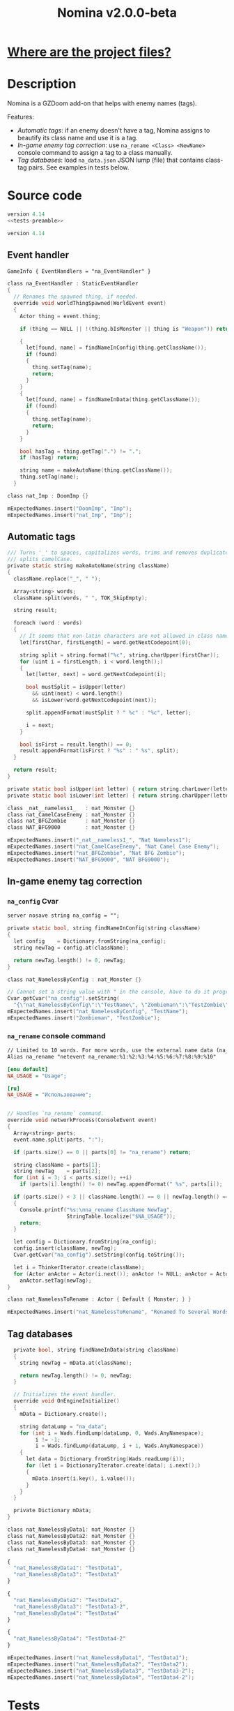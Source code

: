 # SPDX-FileCopyrightText: © 2025 Alexander Kromm <mmaulwurff@gmail.com>
# SPDX-License-Identifier: GPL-3.0-only
#+property: header-args :comments no :mkdirp yes :noweb yes :results none
#+startup: content

#+title: Nomina v2.0.0-beta

* [[file:documentation/WhereAreTheProjectFiles.org][Where are the project files?]]

* Description

Nomina is a GZDoom add-on that helps with enemy names (tags).

Features:
- [[Automatic tags]]: if an enemy doesn't have a tag, Nomina assigns to beautify its class name and use it is a tag.
- [[In-game enemy tag correction]]: use ~na_rename <Class> <NewName>~ console command to assign a tag to a class manually.
- [[Tag databases]]: load ~na_data.json~ JSON lump (file) that contains class-tag pairs. See examples in tests below.

* License :noexport:

[[file:LICENSES/GPL-3.0-only.txt][GPL-3.0-only]]
#+name: GPL
#+begin_src txt :exports none
SPDX-FileCopyrightText: © 2025 Alexander Kromm <mmaulwurff@gmail.com>
SPDX-License-Identifier: GPL-3.0-only
#+end_src

#+begin_src c :tangle build/Nomina/zscript.zs :exports none
// <<GPL>>
#+end_src
#+begin_src c :tangle build/NominaTest/zscript.zs :exports none
// <<GPL>>
#+end_src
#+begin_src c :tangle build/NominaTest/zscript/nat_Actors.zs :exports none
// <<GPL>>
#+end_src

[[file:LICENSES/CC0-1.0.txt][CC0-1.0]]
#+name: CC
#+begin_src txt :exports none
SPDX-FileCopyrightText: © 2025 Alexander Kromm <mmaulwurff@gmail.com>
SPDX-License-Identifier: CC0-1.0
#+end_src

#+begin_src txt :tangle build/Nomina/cvarinfo.txt :exports none
// <<CC>>
#+end_src
#+begin_src txt :tangle build/Nomina/keyconf.txt :exports none
// <<CC>>
#+end_src
#+begin_src ini :tangle build/Nomina/language.txt :exports none
// <<CC>>
#+end_src
#+begin_src txt :tangle build/Nomina/mapinfo.txt :exports none
// <<CC>>
#+end_src
#+begin_src txt :tangle build/NominaTest/mapinfo.txt :exports none
// <<CC>>
#+end_src

* Source code

#+begin_src c :tangle build/NominaTest/zscript.zs
version 4.14
<<tests-preamble>>
#+end_src

#+begin_src c :tangle build/Nomina/zscript.zs
version 4.14
#+end_src

** Event handler

#+begin_src txt :tangle build/Nomina/mapinfo.txt
GameInfo { EventHandlers = "na_EventHandler" }
#+end_src

#+begin_src c :tangle build/Nomina/zscript.zs
class na_EventHandler : StaticEventHandler
{
  // Renames the spawned thing, if needed.
  override void worldThingSpawned(WorldEvent event)
  {
    Actor thing = event.thing;

    if (thing == NULL || !(thing.bIsMonster || thing is "Weapon")) return;

    {
      let[found, name] = findNameInConfig(thing.getClassName());
      if (found)
      {
        thing.setTag(name);
        return;
      }
    }
    {
      let[found, name] = findNameInData(thing.getClassName());
      if (found)
      {
        thing.setTag(name);
        return;
      }
    }

    bool hasTag = thing.getTag(".") != ".";
    if (hasTag) return;

    string name = makeAutoName(thing.getClassName());
    thing.setTag(name);
  }
#+end_src
#+begin_src c :tangle build/NominaTest/zscript/nat_Actors.zs
class nat_Imp : DoomImp {}
#+end_src
#+begin_src c :tangle build/NominaTest/zscript.zs
    mExpectedNames.insert("DoomImp", "Imp");
    mExpectedNames.insert("nat_Imp", "Imp");
#+end_src

** Automatic tags

#+begin_src c :tangle build/Nomina/zscript.zs
  /// Turns '_' to spaces, capitalizes words, trims and removes duplicate spaces,
  /// splits camelCase.
  private static string makeAutoName(string className)
  {
    className.replace("_", " ");

    Array<string> words;
    className.split(words, " ", TOK_SkipEmpty);

    string result;

    foreach (word : words)
    {
      // It seems that non-latin characters are not allowed in class names. Overkill?
      let[firstChar, firstLength] = word.getNextCodepoint(0);

      string split = string.format("%c", string.charUpper(firstChar));
      for (uint i = firstLength; i < word.length();)
      {
        let[letter, next] = word.getNextCodepoint(i);

        bool mustSplit = isUpper(letter)
          && uint(next) < word.length()
          && isLower(word.getNextCodepoint(next));

        split.appendFormat(mustSplit ? " %c" : "%c", letter);

        i = next;
      }

      bool isFirst = result.length() == 0;
      result.appendFormat(isFirst ? "%s" : " %s", split);
    }

    return result;
  }

  private static bool isUpper(int letter) { return string.charLower(letter) != letter; }
  private static bool isLower(int letter) { return string.charUpper(letter) != letter; }
#+end_src
#+begin_src c :tangle build/NominaTest/zscript/nat_Actors.zs
class _nat__nameless1_   : nat_Monster {}
class nat_CamelCaseEnemy : nat_Monster {}
class nat_BFGZombie      : nat_Monster {}
class NAT_BFG9000        : nat_Monster {}
#+end_src
#+begin_src c :tangle build/NominaTest/zscript.zs
    mExpectedNames.insert("_nat__nameless1_", "Nat Nameless1");
    mExpectedNames.insert("nat_CamelCaseEnemy", "Nat Camel Case Enemy");
    mExpectedNames.insert("nat_BFGZombie", "Nat BFG Zombie");
    mExpectedNames.insert("NAT_BFG9000", "NAT BFG9000");
#+end_src

** In-game enemy tag correction

*** ~na_config~ Cvar

#+begin_src txt :tangle build/Nomina/cvarinfo.txt
server nosave string na_config = "";
#+end_src

#+begin_src c :tangle build/Nomina/zscript.zs
  private static bool, string findNameInConfig(string className)
  {
    let config    = Dictionary.fromString(na_config);
    string newTag = config.at(className);

    return newTag.length() != 0, newTag;
  }
#+end_src
#+begin_src c :tangle build/NominaTest/zscript/nat_Actors.zs
class nat_NamelessByConfig : nat_Monster {}
#+end_src
#+begin_src c :tangle build/NominaTest/zscript.zs
    // Cannot set a string value with " in the console, have to do it programmatically.
    Cvar.getCvar("na_config").setString(
      "{\"nat_NamelessByConfig\":\"TestName\", \"Zombieman\":\"TestZombie\"}");
    mExpectedNames.insert("nat_NamelessByConfig", "TestName");
    mExpectedNames.insert("Zombieman", "TestZombie");
#+end_src

*** ~na_rename~ console command

#+begin_src txt :tangle build/Nomina/keyconf.txt
// Limited to 10 words. For more words, use the external name data (na_data.json).
Alias na_rename "netevent na_rename:%1:%2:%3:%4:%5:%6:%7:%8:%9:%10"
#+end_src

#+begin_src ini :tangle build/Nomina/language.txt
[enu default]
NA_USAGE = "Usage";

[ru]
NA_USAGE = "Использование";
#+end_src

#+begin_src c :tangle build/Nomina/zscript.zs

  // Handles `na_rename` command.
  override void networkProcess(ConsoleEvent event)
  {
    Array<string> parts;
    event.name.split(parts, ":");

    if (parts.size() == 0 || parts[0] != "na_rename") return;

    string className = parts[1];
    string newTag    = parts[2];
    for (int i = 3; i < parts.size(); ++i)
      if (parts[i].length() != 0) newTag.appendFormat(" %s", parts[i]);

    if (parts.size() < 3 || className.length() == 0 || newTag.length() == 0)
    {
      Console.printf("%s:\nna_rename ClassName NewTag",
                     StringTable.localize("$NA_USAGE"));
      return;
    }

    let config = Dictionary.fromString(na_config);
    config.insert(className, newTag);
    Cvar.getCvar("na_config").setString(config.toString());

    let i = ThinkerIterator.create(className);
    for (Actor anActor = Actor(i.next()); anActor != NULL; anActor = Actor(i.next()))
      anActor.setTag(newTag);
  }
#+end_src
#+begin_src c :tangle build/NominaTest/zscript/nat_Actors.zs
class nat_NamelessToRename : Actor { Default { Monster; } }
#+end_src
#+name: expect-after-spawn
#+begin_src c
    mExpectedNames.insert("nat_NamelessToRename", "Renamed To Several Words");
#+end_src

** Tag databases

#+begin_src c :tangle build/Nomina/zscript.zs
  private bool, string findNameInData(string className)
  {
    string newTag = mData.at(className);

    return newTag.length() != 0, newTag;
  }

  // Initializes the event handler.
  override void OnEngineInitialize()
  {
    mData = Dictionary.create();

    string dataLump = "na_data";
    for (int i = Wads.findLump(dataLump, 0, Wads.AnyNamespace);
         i != -1;
         i = Wads.findLump(dataLump, i + 1, Wads.AnyNamespace))
    {
      let data = Dictionary.fromString(Wads.readLump(i));
      for (let i = DictionaryIterator.create(data); i.next();)
      {
        mData.insert(i.key(), i.value());
      }
    }
  }

  private Dictionary mData;
}
#+end_src
#+begin_src c :tangle build/NominaTest/zscript/nat_Actors.zs
class nat_NamelessByData1: nat_Monster {}
class nat_NamelessByData2: nat_Monster {}
class nat_NamelessByData3: nat_Monster {}
class nat_NamelessByData4: nat_Monster {}
#+end_src
#+begin_src js :tangle build/NominaTest/1/na_data.json
{
  "nat_NamelessByData1": "TestData1",
  "nat_NamelessByData3": "TestData3"
}
#+end_src
#+begin_src js :tangle build/NominaTest/na_data.json
{
  "nat_NamelessByData2": "TestData2",
  "nat_NamelessByData3": "TestData3-2",
  "nat_NamelessByData4": "TestData4"
}
#+end_src
#+begin_src js :tangle build/na_data.json
{
  "nat_NamelessByData4": "TestData4-2"
}
#+end_src
#+begin_src c :tangle build/NominaTest/zscript.zs
    mExpectedNames.insert("nat_NamelessByData1", "TestData1");
    mExpectedNames.insert("nat_NamelessByData2", "TestData2");
    mExpectedNames.insert("nat_NamelessByData3", "TestData3-2");
    mExpectedNames.insert("nat_NamelessByData4", "TestData4-2");
#+end_src

* Tests

#+begin_src txt :tangle build/NominaTest/mapinfo.txt
GameInfo { EventHandlers = "nat_EventHandler" }
#+end_src

#+begin_src c :tangle build/NominaTest/zscript/nat_Actors.zs
class nat_Monster : Actor { Default { Monster; } }
#+end_src

#+name: tests-preamble
#+begin_src c
#include "zscript/nat_Actors.zs"

class nat_Test : Clematis {}

class nat_EventHandler : StaticEventHandler
{
  override void worldLoaded(WorldEvent event)
  {
    mTest = new ("nat_Test");
    mTest.Describe("Nomina tests");

    mExpectedNames = Dictionary.create();

    // Setting expectations goes here.
#+end_src
#+begin_src c :tangle build/NominaTest/zscript.zs
    vector3 spawnPoint = players[consolePlayer].mo.pos + (100, 0, 0);

    for (let i = DictionaryIterator.create(mExpectedNames); i.next();)
      Actor.Spawn(i.key(), spawnPoint);

    <<expect-after-spawn>>
  }

  override void worldThingSpawned(WorldEvent event)
  {
    Actor thing = event.thing;

    if (thing == NULL || !(thing.bIsMonster || thing is "Weapon")) return;

    string className = thing.getClassName();
    if (mExpectedNames.at(className).length() == 0) return;

    string actual   = thing.getTag();
    string expected = mExpectedNames.at(className);
    bool isExpected = actual == expected;
    mTest.it(className, mTest.assert(isExpected));
    if (!isExpected)
      Console.printf("Actual: %s, expected: %s", actual, expected);
  }

  override void OnUnregister() { mTest.EndDescribe(); }

  private Clematis mTest;
  private Dictionary mExpectedNames;
}
#+end_src

* Run tests

#+begin_src elisp
(load-file "build/TestRunner/dt-scripts.el")
(dt-run-tests
 '("build/Nomina build/NominaTest build/na_data.json")
 "wait 2; map map01;
  wait 2; na_rename nat_NamelessToRename Renamed To Several Words;
    wait 2; summon nat_NamelessToRename;
  wait 9; quit")
#+end_src

